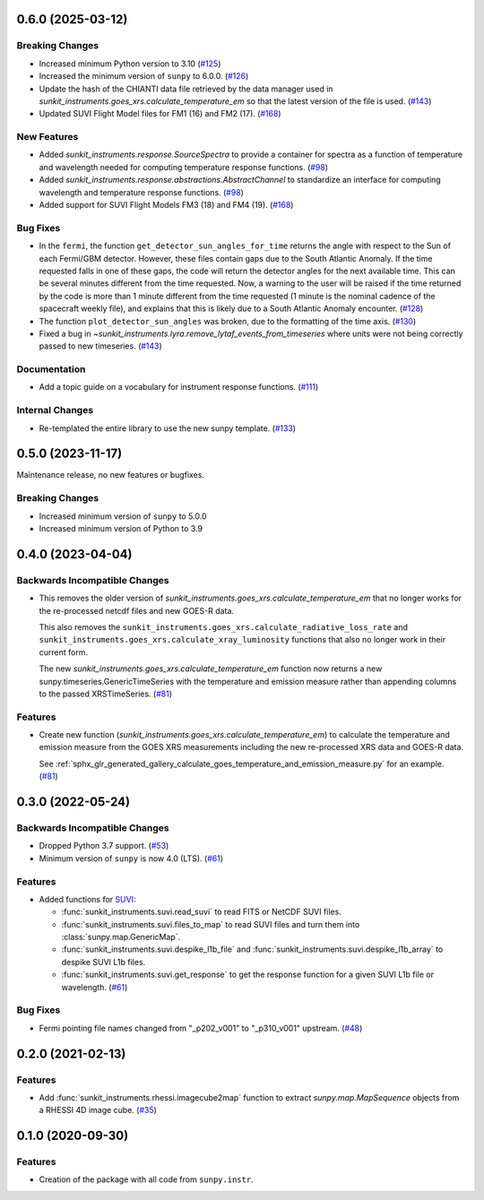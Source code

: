 0.6.0 (2025-03-12)
==================

Breaking Changes
----------------

- Increased minimum Python version to 3.10 (`#125 <https://github.com/sunpy/sunkit-instruments/pull/125>`__)
- Increased the minimum version of ``sunpy`` to 6.0.0. (`#126 <https://github.com/sunpy/sunkit-instruments/pull/126>`__)
- Update the hash of the CHIANTI data file retrieved by the data manager used in `sunkit_instruments.goes_xrs.calculate_temperature_em`
  so that the latest version of the file is used. (`#143 <https://github.com/sunpy/sunkit-instruments/pull/143>`__)
- Updated SUVI Flight Model files for FM1 (16) and FM2 (17). (`#168 <https://github.com/sunpy/sunkit-instruments/pull/168>`__)


New Features
------------

- Added `sunkit_instruments.response.SourceSpectra` to provide a container for
  spectra as a function of temperature and wavelength needed for computing temperature
  response functions. (`#98 <https://github.com/sunpy/sunkit-instruments/pull/98>`__)
- Added `sunkit_instruments.response.abstractions.AbstractChannel` to standardize an interface
  for computing wavelength and temperature response functions. (`#98 <https://github.com/sunpy/sunkit-instruments/pull/98>`__)
- Added support for SUVI Flight Models FM3 (18) and FM4 (19). (`#168 <https://github.com/sunpy/sunkit-instruments/pull/168>`__)


Bug Fixes
---------

- In the ``fermi``, the function ``get_detector_sun_angles_for_time`` returns the angle with respect to the Sun of each Fermi/GBM detector.
  However, these files contain gaps due to the South Atlantic Anomaly.
  If the time requested falls in one of these gaps, the code will return the detector angles for the next available time.
  This can be several minutes different from the time requested.
  Now, a warning to the user will be raised if the time returned by the code is more than 1 minute different from the time requested (1 minute is the nominal cadence of the spacecraft weekly file), and explains that this is likely due to a South Atlantic Anomaly encounter. (`#128 <https://github.com/sunpy/sunkit-instruments/pull/128>`__)
- The function ``plot_detector_sun_angles`` was broken, due to the formatting of the time axis. (`#130 <https://github.com/sunpy/sunkit-instruments/pull/130>`__)
- Fixed a bug in `~sunkit_instruments.lyra.remove_lytaf_events_from_timeseries` where units were not being correctly passed
  to new timeseries. (`#143 <https://github.com/sunpy/sunkit-instruments/pull/143>`__)


Documentation
-------------

- Add a topic guide on a vocabulary for instrument response functions. (`#111 <https://github.com/sunpy/sunkit-instruments/pull/111>`__)


Internal Changes
----------------

- Re-templated the entire library to use the new sunpy template. (`#133 <https://github.com/sunpy/sunkit-instruments/pull/133>`__)


0.5.0 (2023-11-17)
==================

Maintenance release, no new features or bugfixes.

Breaking Changes
----------------

- Increased minimum version of ``sunpy`` to 5.0.0
- Increased minimum version of Python to 3.9

0.4.0 (2023-04-04)
==================

Backwards Incompatible Changes
------------------------------

- This removes the older version of `sunkit_instruments.goes_xrs.calculate_temperature_em` that no longer works for the re-processed netcdf files and new GOES-R data.

  This also removes the ``sunkit_instruments.goes_xrs.calculate_radiative_loss_rate`` and ``sunkit_instruments.goes_xrs.calculate_xray_luminosity`` functions that also no longer work in their current form.

  The new `sunkit_instruments.goes_xrs.calculate_temperature_em` function now returns a new sunpy.timeseries.GenericTimeSeries with the temperature and emission measure rather than appending columns to the passed XRSTimeSeries. (`#81 <https://github.com/sunpy/sunkit-instruments/pull/81>`__)


Features
--------

- Create new function (`sunkit_instruments.goes_xrs.calculate_temperature_em`) to calculate the temperature and emission measure from the GOES XRS measurements including the new re-processed XRS data and GOES-R data.

  See :ref:`sphx_glr_generated_gallery_calculate_goes_temperature_and_emission_measure.py` for an example. (`#81 <https://github.com/sunpy/sunkit-instruments/pull/81>`__)


0.3.0 (2022-05-24)
==================

Backwards Incompatible Changes
------------------------------

- Dropped Python 3.7 support. (`#53 <https://github.com/sunpy/sunkit-instruments/pull/53>`__)
- Minimum version of ``sunpy`` is now 4.0 (LTS). (`#61 <https://github.com/sunpy/sunkit-instruments/pull/61>`__)


Features
--------

- Added functions for `SUVI <https://www.swpc.noaa.gov/products/goes-solar-ultraviolet-imager-suvi>`__:

  * :func:`sunkit_instruments.suvi.read_suvi` to read FITS or NetCDF SUVI files.
  * :func:`sunkit_instruments.suvi.files_to_map` to read SUVI files and turn them into :class:`sunpy.map.GenericMap`.
  * :func:`sunkit_instruments.suvi.despike_l1b_file` and :func:`sunkit_instruments.suvi.despike_l1b_array` to despike SUVI L1b files.
  * :func:`sunkit_instruments.suvi.get_response` to get the response function for a given SUVI L1b file or wavelength. (`#61 <https://github.com/sunpy/sunkit-instruments/pull/61>`__)


Bug Fixes
---------

- Fermi pointing file names changed from "_p202_v001" to "_p310_v001" upstream. (`#48 <https://github.com/sunpy/sunkit-instruments/pull/48>`__)


0.2.0 (2021-02-13)
==================

Features
--------

- Add :func:`sunkit_instruments.rhessi.imagecube2map` function to extract `sunpy.map.MapSequence` objects from a RHESSI 4D image cube. (`#35 <https://github.com/sunpy/sunkit-instruments/pull/35>`__)


0.1.0 (2020-09-30)
==================

Features
--------

- Creation of the package with all code from ``sunpy.instr``.
